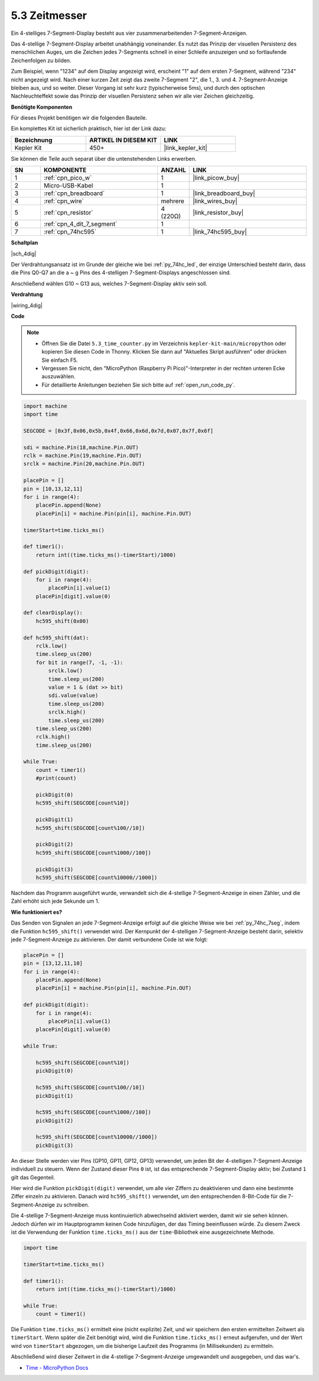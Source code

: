 .. _py_74hc_4dig:

5.3 Zeitmesser
================================

Ein 4-stelliges 7-Segment-Display besteht aus vier zusammenarbeitenden 7-Segment-Anzeigen.

Das 4-stellige 7-Segment-Display arbeitet unabhängig voneinander. Es nutzt das Prinzip der visuellen Persistenz des menschlichen Auges, um die Zeichen jedes 7-Segments schnell in einer Schleife anzuzeigen und so fortlaufende Zeichenfolgen zu bilden.

Zum Beispiel, wenn "1234" auf dem Display angezeigt wird, erscheint "1" auf dem ersten 7-Segment, während "234" nicht angezeigt wird. Nach einer kurzen Zeit zeigt das zweite 7-Segment "2", die 1., 3. und 4. 7-Segment-Anzeige bleiben aus, und so weiter. Dieser Vorgang ist sehr kurz (typischerweise 5ms), und durch den optischen Nachleuchteffekt sowie das Prinzip der visuellen Persistenz sehen wir alle vier Zeichen gleichzeitig.

**Benötigte Komponenten**

Für dieses Projekt benötigen wir die folgenden Bauteile.

Ein komplettes Kit ist sicherlich praktisch, hier ist der Link dazu:

.. list-table::
    :widths: 20 20 20
    :header-rows: 1

    *   - Bezeichnung
        - ARTIKEL IN DIESEM KIT
        - LINK
    *   - Kepler Kit	
        - 450+
        - |link_kepler_kit|

Sie können die Teile auch separat über die untenstehenden Links erwerben.

.. list-table::
    :widths: 5 20 5 20
    :header-rows: 1

    *   - SN
        - KOMPONENTE	
        - ANZAHL
        - LINK

    *   - 1
        - :ref:`cpn_pico_w`
        - 1
        - |link_picow_buy|
    *   - 2
        - Micro-USB-Kabel
        - 1
        - 
    *   - 3
        - :ref:`cpn_breadboard`
        - 1
        - |link_breadboard_buy|
    *   - 4
        - :ref:`cpn_wire`
        - mehrere
        - |link_wires_buy|
    *   - 5
        - :ref:`cpn_resistor`
        - 4 (220Ω)
        - |link_resistor_buy|
    *   - 6
        - :ref:`cpn_4_dit_7_segment`
        - 1
        - 
    *   - 7
        - :ref:`cpn_74hc595`
        - 1
        - |link_74hc595_buy|

**Schaltplan**

|sch_4dig|

Der Verdrahtungsansatz ist im Grunde der gleiche wie bei :ref:`py_74hc_led`, der einzige Unterschied besteht darin, dass die Pins Q0-Q7 an die a ~ g Pins des 4-stelligen 7-Segment-Displays angeschlossen sind.

Anschließend wählen G10 ~ G13 aus, welches 7-Segment-Display aktiv sein soll.

**Verdrahtung**

|wiring_4dig|

**Code**

.. note::

    * Öffnen Sie die Datei ``5.3_time_counter.py`` im Verzeichnis ``kepler-kit-main/micropython`` oder kopieren Sie diesen Code in Thonny. Klicken Sie dann auf "Aktuelles Skript ausführen" oder drücken Sie einfach F5.

    * Vergessen Sie nicht, den "MicroPython (Raspberry Pi Pico)"-Interpreter in der rechten unteren Ecke auszuwählen.

    * Für detaillierte Anleitungen beziehen Sie sich bitte auf :ref:`open_run_code_py`.

.. code-block:: python

    import machine
    import time

    SEGCODE = [0x3f,0x06,0x5b,0x4f,0x66,0x6d,0x7d,0x07,0x7f,0x6f]

    sdi = machine.Pin(18,machine.Pin.OUT)
    rclk = machine.Pin(19,machine.Pin.OUT)
    srclk = machine.Pin(20,machine.Pin.OUT)

    placePin = []
    pin = [10,13,12,11]
    for i in range(4):
        placePin.append(None)
        placePin[i] = machine.Pin(pin[i], machine.Pin.OUT)

    timerStart=time.ticks_ms()

    def timer1():
        return int((time.ticks_ms()-timerStart)/1000)

    def pickDigit(digit):
        for i in range(4):
            placePin[i].value(1)
        placePin[digit].value(0)

    def clearDisplay():
        hc595_shift(0x00)

    def hc595_shift(dat):
        rclk.low()
        time.sleep_us(200)
        for bit in range(7, -1, -1):
            srclk.low()
            time.sleep_us(200)
            value = 1 & (dat >> bit)
            sdi.value(value)
            time.sleep_us(200)
            srclk.high()
            time.sleep_us(200)
        time.sleep_us(200)
        rclk.high()
        time.sleep_us(200)

    while True:
        count = timer1()
        #print(count)
        
        pickDigit(0)
        hc595_shift(SEGCODE[count%10])

        pickDigit(1)
        hc595_shift(SEGCODE[count%100//10])
        
        pickDigit(2)
        hc595_shift(SEGCODE[count%1000//100])
        
        pickDigit(3)
        hc595_shift(SEGCODE[count%10000//1000])


Nachdem das Programm ausgeführt wurde, verwandelt sich die 4-stellige 7-Segment-Anzeige in einen Zähler, und die Zahl erhöht sich jede Sekunde um 1.

**Wie funktioniert es?**

Das Senden von Signalen an jede 7-Segment-Anzeige erfolgt auf die gleiche Weise wie bei :ref:`py_74hc_7seg`, indem die Funktion ``hc595_shift()`` verwendet wird.
Der Kernpunkt der 4-stelligen 7-Segment-Anzeige besteht darin, selektiv jede 7-Segment-Anzeige zu aktivieren. Der damit verbundene Code ist wie folgt:

.. code-block:: python

    placePin = []
    pin = [13,12,11,10]
    for i in range(4):
        placePin.append(None)
        placePin[i] = machine.Pin(pin[i], machine.Pin.OUT)

    def pickDigit(digit):
        for i in range(4):
            placePin[i].value(1)
        placePin[digit].value(0)

    while True:
        
        hc595_shift(SEGCODE[count%10])
        pickDigit(0)

        hc595_shift(SEGCODE[count%100//10])
        pickDigit(1)
        
        hc595_shift(SEGCODE[count%1000//100])
        pickDigit(2)    
        
        hc595_shift(SEGCODE[count%10000//1000])
        pickDigit(3)   

An dieser Stelle werden vier Pins (GP10, GP11, GP12, GP13) verwendet, um jeden Bit der 4-stelligen 7-Segment-Anzeige individuell zu steuern.
Wenn der Zustand dieser Pins ``0`` ist, ist das entsprechende 7-Segment-Display aktiv; bei Zustand ``1`` gilt das Gegenteil.

Hier wird die Funktion ``pickDigit(digit)`` verwendet, um alle vier Ziffern zu deaktivieren und dann eine bestimmte Ziffer einzeln zu aktivieren.
Danach wird ``hc595_shift()`` verwendet, um den entsprechenden 8-Bit-Code für die 7-Segment-Anzeige zu schreiben.

Die 4-stellige 7-Segment-Anzeige muss kontinuierlich abwechselnd aktiviert werden, damit wir sie sehen können.
Jedoch dürfen wir im Hauptprogramm keinen Code hinzufügen, der das Timing beeinflussen würde.
Zu diesem Zweck ist die Verwendung der Funktion ``time.ticks_ms()`` aus der ``time``-Bibliothek eine ausgezeichnete Methode.

.. code-block:: python

    import time

    timerStart=time.ticks_ms()

    def timer1():
        return int((time.ticks_ms()-timerStart)/1000)

    while True:
        count = timer1()

Die Funktion ``time.ticks_ms()`` ermittelt eine (nicht explizite) Zeit, und wir speichern den ersten ermittelten Zeitwert als ``timerStart``.
Wenn später die Zeit benötigt wird, wird die Funktion ``time.ticks_ms()`` erneut aufgerufen, und der Wert wird von ``timerStart`` abgezogen, um die bisherige Laufzeit des Programms (in Millisekunden) zu ermitteln.

Abschließend wird dieser Zeitwert in die 4-stellige 7-Segment-Anzeige umgewandelt und ausgegeben, und das war's.

* `Time - MicroPython Docs <https://docs.micropython.org/en/latest/library/time.html>`_

